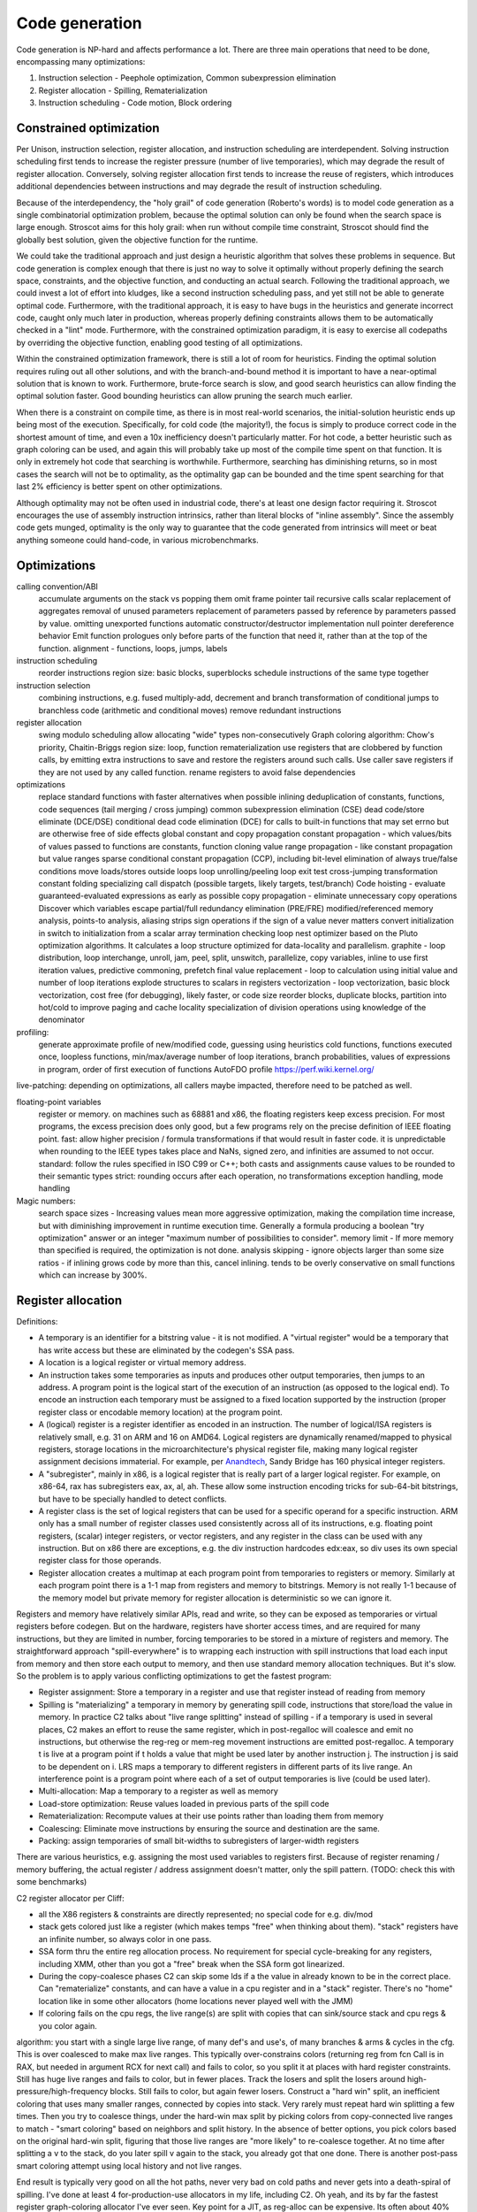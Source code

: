 Code generation
###############

Code generation is NP-hard and affects performance a lot. There are three main operations that need to be done, encompassing many optimizations:

#. Instruction selection - Peephole optimization, Common subexpression elimination
#. Register allocation - Spilling, Rematerialization
#. Instruction scheduling - Code motion, Block ordering

Constrained optimization
========================

Per Unison, instruction selection, register allocation, and instruction scheduling are interdependent. Solving instruction scheduling first tends to increase the register pressure (number of live temporaries), which may degrade the result of register allocation. Conversely, solving register allocation first tends to increase the reuse of registers, which introduces additional dependencies between instructions and may degrade the result of instruction scheduling.

Because of the interdependency, the "holy grail" of code generation (Roberto's words) is to model code generation as a single combinatorial optimization problem, because the optimal solution can only be found when the search space is large enough. Stroscot aims for this holy grail: when run without compile time constraint, Stroscot should find the globally best solution, given the objective function for the runtime.

We could take the traditional approach and just design a heuristic algorithm that solves these problems in sequence. But code generation is complex enough that there is just no way to solve it optimally without properly defining the search space, constraints, and the objective function, and conducting an actual search. Following the traditional approach, we could invest a lot of effort into kludges, like a second instruction scheduling pass, and yet still not be able to generate optimal code. Furthermore, with the traditional approach, it is easy to have bugs in the heuristics and generate incorrect code, caught only much later in production, whereas properly defining constraints allows them to be automatically checked in a "lint" mode. Furthermore, with the constrained optimization paradigm, it is easy to exercise all codepaths by overriding the objective function, enabling good testing of all optimizations.

Within the constrained optimization framework, there is still a lot of room for heuristics. Finding the optimal solution requires ruling out all other solutions, and with the branch-and-bound method it is important to have a near-optimal solution that is known to work. Furthermore, brute-force search is slow, and good search heuristics can allow finding the optimal solution faster. Good bounding heuristics can allow pruning the search much earlier.

When there is a constraint on compile time, as there is in most real-world scenarios, the initial-solution heuristic ends up being most of the execution. Specifically, for cold code (the majority!), the focus is simply to produce correct code in the shortest amount of time, and even a 10x inefficiency doesn't particularly matter. For hot code, a better heuristic such as graph coloring can be used, and again this will probably take up most of the compile time spent on that function. It is only in extremely hot code that searching is worthwhile. Furthermore, searching has diminishing returns, so in most cases the search will not be to optimality, as the optimality gap can be bounded and the time spent searching for that last 2% efficiency is better spent on other optimizations.

Although optimality may not be often used in industrial code, there's at least one design factor requiring it. Stroscot encourages the use of assembly instruction intrinsics, rather than literal blocks of "inline assembly". Since the assembly code gets munged, optimality is the only way to guarantee that the code generated from intrinsics will meet or beat anything someone could hand-code, in various microbenchmarks.

Optimizations
=============
calling convention/ABI
  accumulate arguments on the stack vs popping them
  omit frame pointer
  tail recursive calls
  scalar replacement of aggregates
  removal of unused parameters
  replacement of parameters passed by reference by parameters passed by value.
  omitting unexported functions
  automatic constructor/destructor implementation
  null pointer dereference behavior
  Emit function prologues only before parts of the function that need it, rather than at the top of the function.
  alignment - functions, loops, jumps, labels
instruction scheduling
  reorder instructions
  region size: basic blocks, superblocks
  schedule instructions of the same type together
instruction selection
  combining instructions, e.g. fused multiply-add, decrement and branch
  transformation of conditional jumps to branchless code (arithmetic and conditional moves)
  remove redundant instructions
register allocation
  swing modulo scheduling
  allow allocating "wide" types non-consecutively
  Graph coloring algorithm: Chow's priority, Chaitin-Briggs
  region size: loop, function
  rematerialization
  use registers that are clobbered by function calls, by emitting extra instructions to save and restore the registers around such calls.
  Use caller save registers if they are not used by any called function.
  rename registers to avoid false dependencies
optimizations
  replace standard functions with faster alternatives when possible
  inlining
  deduplication of constants, functions, code sequences (tail merging / cross jumping)
  common subexpression elimination (CSE)
  dead code/store eliminate (DCE/DSE)
  conditional dead code elimination (DCE) for calls to built-in functions that may set errno but are otherwise free of side effects
  global constant and copy propagation
  constant propagation - which values/bits of values passed to functions are constants, function cloning
  value range propagation - like constant propagation but value ranges
  sparse conditional constant propagation (CCP), including bit-level
  elimination of always true/false conditions
  move loads/stores outside loops
  loop unrolling/peeling
  loop exit test
  cross-jumping transformation
  constant folding
  specializing call dispatch (possible targets, likely targets, test/branch)
  Code hoisting - evaluate guaranteed-evaluated expressions as early as possible
  copy propagation - eliminate unnecessary copy operations
  Discover which variables escape
  partial/full redundancy elimination (PRE/FRE)
  modified/referenced memory analysis, points-to analysis, aliasing
  strips sign operations if the sign of a value never matters
  convert initialization in switch to initialization from a scalar array
  termination checking
  loop nest optimizer based on the Pluto optimization algorithms. It calculates a loop structure optimized for data-locality and parallelism.
  graphite - loop distribution, loop interchange, unroll, jam, peel, split, unswitch, parallelize, copy variables, inline to use first iteration values, predictive commoning, prefetch
  final value replacement - loop to calculation using initial value and number of loop iterations
  explode structures to scalars in registers
  vectorization - loop vectorization, basic block vectorization, cost free (for debugging), likely faster, or code size
  reorder blocks, duplicate blocks, partition into hot/cold to improve paging and cache locality
  specialization of division operations using knowledge of the denominator

profiling:
  generate approximate profile of new/modified code, guessing using heuristics
  cold functions, functions executed once, loopless functions, min/max/average number of loop iterations, branch probabilities, values of expressions in program, order of first execution of functions
  AutoFDO profile https://perf.wiki.kernel.org/

live-patching: depending on optimizations, all callers maybe impacted, therefore need to be patched as well.


floating-point variables
  register or memory.
  on machines such as 68881 and x86, the floating registers keep excess precision. For most programs, the excess precision does only good, but a few programs rely on the precise definition of IEEE floating point.
  fast: allow higher precision / formula transformations if that would result in faster code. it is unpredictable when rounding to the IEEE types takes place and NaNs, signed zero, and infinities are assumed to not occur.
  standard: follow the rules specified in ISO C99 or C++; both casts and assignments cause values to be rounded to their semantic types
  strict: rounding occurs after each operation, no transformations
  exception handling, mode handling

Magic numbers:
  search space sizes - Increasing values mean more aggressive optimization, making the compilation time increase, but with diminishing improvement in runtime execution time. Generally a formula producing a boolean "try optimization" answer or an integer "maximum number of possibilities to consider".
  memory limit - If more memory than specified is required, the optimization is not done.
  analysis skipping - ignore objects larger than some size
  ratios - if inlining grows code by more than this, cancel inlining. tends to be overly conservative on small functions which can increase by 300%.


Register allocation
===================

Definitions:

* A temporary is an identifier for a bitstring value - it is not modified. A "virtual register" would be a temporary that has write access but these are eliminated by the codegen's SSA pass.
* A location is a logical register or virtual memory address.
* An instruction takes some temporaries as inputs and produces other output temporaries, then jumps to an address. A program point is the logical start of the execution of an instruction (as opposed to the logical end). To encode an instruction each temporary must be assigned to a fixed location supported by the instruction (proper register class or encodable memory location) at the program point.
* A (logical) register is a register identifier as encoded in an instruction. The number of logical/ISA registers is relatively small, e.g. 31 on ARM and 16 on AMD64. Logical registers are dynamically renamed/mapped to physical registers, storage locations in the microarchitecture's physical register file, making many logical register assignment decisions immaterial. For example, per `Anandtech <https://www.anandtech.com/show/3922/intels-sandy-bridge-architecture-exposed/3T>`__, Sandy Bridge has 160 physical integer registers.
* A "subregister", mainly in x86, is a logical register that is really part of a larger logical register. For example, on x86-64, rax has subregisters eax, ax, al, ah. These allow some instruction encoding tricks for sub-64-bit bitstrings, but have to be specially handled to detect conflicts.
* A register class is the set of logical registers that can be used for a specific operand for a specific instruction. ARM only has a small number of register classes used consistently across all of its instructions, e.g. floating point registers, (scalar) integer registers, or vector registers, and any register in the class can be used with any instruction. But on x86 there are exceptions, e.g. the div instruction hardcodes edx:eax, so div uses its own special register class for those operands.
* Register allocation creates a multimap at each program point from temporaries to registers or memory. Similarly at each program point there is a 1-1 map from registers and memory to bitstrings. Memory is not really 1-1 because of the memory model but private memory for register allocation is deterministic so we can ignore it.

Registers and memory have relatively similar APIs, read and write, so they can be exposed as temporaries or virtual registers before codegen. But on the hardware, registers have shorter access times, and are required for many instructions, but they are limited in number, forcing temporaries to be stored in a mixture of registers and memory. The straightforward approach "spill-everywhere" is to wrapping each instruction with spill instructions that load each input from memory and then store each output to memory, and then use standard memory allocation techniques. But it's slow. So the problem is to apply various conflicting optimizations to get the fastest program:

* Register assignment: Store a temporary in a register and use that register instead of reading from memory
* Spilling is "materializing" a temporary in memory by generating spill code, instructions that store/load the value in memory. In practice C2 talks about "live range splitting" instead of spilling - if a temporary is used in several places, C2 makes an effort to reuse the same register, which in post-regalloc will coalesce and emit no instructions, but otherwise the reg-reg or mem-reg movement instructions are emitted post-regalloc. A temporary t is live at a program point if t holds a value that might be used later by another instruction j. The instruction j is said to be dependent on i. LRS maps a temporary to different registers in different parts of its live range. An interference point is a program point where each of a set of output temporaries is live (could be used later).
* Multi-allocation: Map a temporary to a register as well as memory
* Load-store optimization: Reuse values loaded in previous parts of the spill code
* Rematerialization: Recompute values at their use points rather than loading them from memory
* Coalescing: Eliminate move instructions by ensuring the source and destination are the same.
* Packing: assign temporaries of small bit-widths to subregisters of larger-width registers

There are various heuristics, e.g. assigning the most used variables to registers first. Because of register renaming / memory buffering, the actual register / address assignment doesn't matter, only the spill pattern. (TODO: check this with some benchmarks)

C2 register allocator per Cliff:

* all the X86 registers & constraints are directly represented; no special code for e.g. div/mod
* stack gets colored just like a register (which makes temps "free" when thinking about them). "stack" registers have an infinite number, so always color in one pass.
* SSA form thru the entire reg allocation process. No requirement for special cycle-breaking for any registers, including XMM, other than you got a "free" break when the SSA form got linearized.
* During the copy-coalesce phases C2 can skip some lds if a the value in already known to be in the correct place. Can "rematerialize" constants, and can have a value in a cpu register and in a "stack" register. There's no "home" location like in some other allocators (home locations never played well with the JMM)
* If coloring fails on the cpu regs, the live range(s) are split with copies that can sink/source stack and cpu regs & you color again.

algorithm: you start with a single large live range, of many def's and use's, of many branches & arms & cycles in the cfg. This is over coalesced to make max live ranges. This typically over-constrains colors (returning reg from fcn Call is in RAX, but needed in argument RCX for next call) and fails to color, so you split it at places with hard register constraints. Still has huge live ranges and fails to color, but in fewer places. Track the losers and split the losers around high-pressure/high-frequency blocks. Still fails to color, but again fewer losers. Construct a "hard win" split, an inefficient coloring that uses many smaller ranges, connected by copies into stack. Very rarely must repeat hard win splitting a few times. Then you try to coalesce things, under the hard-win max split by picking colors from copy-connected live ranges to match - "smart coloring" based on neighbors and split history. In the absence of better options, you pick colors based on the original hard-win split, figuring that those live ranges are "more likely" to re-coalesce together. At no time after splitting a v to the stack, do you later spill v again to the stack, you already got that one done. There is another post-pass smart coloring attempt using local history and not live ranges.

End result is typically very good on all the hot paths, never very bad on cold paths and never gets into a death-spiral of spilling.  I've done at least 4 for-production-use allocators in my life, including C2.
Oh yeah, and its by far the fastest register graph-coloring allocator I've ever seen.  Key point for a JIT, as reg-alloc can be expensive.  Its often about 40% of C2's compile budget.


LuaJit register allocator (reinvented): https://www.mattkeeter.com/blog/2022-10-04-ssra/ simple and fast

Instruction selection
=====================

Instruction selection transforms a sequence of IR instructions into the cheapest/shortest sequence of processor-specific instructions.

Blindell's universal instruction selection thesis is the main reference here. STOKE can find probabilistically optimal straightline assembly sequences using a specialized search algorithm, which is also a form of instruction selection so should be integrated.


for literal assembly, we can either emit it as-is or try to optimize it. If we can actually optimize it to a faster but equivalent sequence, great, but we don't want to transform a compound operation into several simpler instructions, fuse the simpler instructions with nearby instructions from other operations, fail to identify the compound operation due to the fusion, and lose performance.


The IR is split into a series of instruction patterns, a forest of trees. Usually a tree rewrite system is used - bottom up rewrite generator (BURG). See pyburg. One way is to write a lot of patterns and try all these patterns in turn. If a pattern matches a specific sequence of instructions, the pattern can be applied, and the instructions are substituted by the pattern substitute.

The combiner approach per :cite:`davidsonDesignApplicationRetargetable1980` integrates peephole optimizations. The effects of instructions are specified in a machine-independent register transfer language ISP. The definition of ISP is somewhat vague but basically you have read and assign register/memory, literals, conditionals, and math.
A compiler can directly emit ISP or you can start with assembly instructions and convert one-at-a-time into ISP using the effect descriptions. Then there are standard optimization like dead store elimination.

 Another way, is to define per instruction the effects of the instruction, and a combiner that specifies how to combine two instructions given their effects, if there exist an instruction which has the same effect as the combined effect of the two original instructions. This is the combiner approach as described by [Davidson1980]. The advantage of specifying effects is that the amount of work to define peephole optimization patterns is N * N + M rather than M * M, where N is the number of effect patterns and M=81 is the number of instructions.

*
* Peephole optimizations / strength reduction - like ``x*2`` by ``x << 1``/``x+x``, or setting a register to 0 using XOR instead of a mov, exploiting complex instructions such as decrement register and branch if not zero.
* Sparse conditional constant propagation - dead code / dead store elimination, constant folding/propagation
* Partial evaluation
* common subexpression elimination, global value numbering - tricky with blocks
* code factoring - CSE but for control flow
* Test reordering - do simpler tests first - treat control flow as data
* Removing conditional branch cases if can prove won't be taken
* Inlining

* Space optimizations - anti-inlining
* Trampolines allow placing code at low addresses
* Macro compression compresses common sequences of code

Instruction Scheduling
======================

pre-calculate offsets, branch penalties, speculative execution, cache misses, code size


Instruction scheduling assigns issue cycles to program instructions. Valid instruction schedules
must satisfy instruction dependencies and constraints imposed by limited processor resources.

Latency
  the minimum number of cycles that must elapse between the issue of the depending instructions. Variable latencies (such as those arising from cache memory accesses) are typically handled by assuming the best case and relying on the processor to stall the execution otherwise.

Resources
  resource model where each resource s has a capacity cap(s) and each instruction i consumes con(i, s) units of each resource s during dur(i, s) cycles. VLIW processors can be modeled by an additional resource with capacity equal to the processor’s issue width.

CPU model:

::

  Fetch / decode / cache / fuse instructions into micro-ops and place into queues
  Retrieve the next uop instruction from the head of the instruction queues.
  record physical register names of logical register inputs
  assign new physical registers to output logical registers
  stall the instruction until a station is free.
  assign the station to the instruction
  stall the instruction until all physical input registers become available.
  execute the instruction at the station.
    store/load interact with memory order buffer
      memory prefetching - Processor does lookahead and fetches early. Stall if not available/
    zeroing a register is a no-op because all physical registers are initialized to zero
    "retired" - finished executing
  buffer outputs in reorder buffer until earlier instructions have completed
  un-stall instructions at stations that now have their inputs available - can take some cycles for cross-station RAW dependencies

The instruction scheduler schedules the instructions intelligently to avoid stalling, i.e. an instruction requesting data before it is available. Ideally each instruction arrives at the front of the pipeline at the exact cycle when the necessary data and execution station become available.

Data hazards: RAW is unavoidable. WAR/WAW are eliminated in modern processors by renaming as in the `Tomasulo algorithm <https://en.wikipedia.org/wiki/Tomasulo_algorithm>`__. WAW can be also ignored if the value isn't used.

timing of instructions - most are fixed. load operations depend on what's cached.

* Scheduling / reordering / pipelining
* minimize pipeline stalls, when an instruction in one stage of the pipeline depends on the result of another instruction ahead of it in the pipeline but not yet completed.
* ensure the various functional units are fully fed with instructions to execute.
* avoid cache misses by grouping accesses
* clear out unconditional jumps (inlining). Avoid inlining so much that it cannot fit in the cache.
* splitting/combining recursive calls / basic blocks
* Bias conditional jumps towards the common case

branch prediction: branch target buffer (BTB), indirect branch target array, loop detector and renamed return stack buffer. mispredicted branch clears cache and restarts.

Jumps
=====

An important point is how control transfers between blocks. Cliff is always talking about inline jump target caches. These reduce use of the branch target buffer (BTB), improving the performance of programs that use a lot of jumps and calls. The BTB is a finite resource.  If you have a few hundred jmp-regs you're calling lots, the BTB will cover you.  Somewhere above 1000's it starts to get overwhelmed and you start getting misses on the J-R. The inline cache reduces BTB pressure at the expense of some code generation complexity, increased code size, and possible slowdown if the cache misses often. In a typical Java program, however, the inline cache will literally never fail over the program lifetime once it is generated by the JIT.

The idea is to encode likely target addresses of the jump or call in the assembly as a ld/cmp/br/call or ld/call/cmp/br instruction sequence. Assuming there is a hit, the processor will jump directly to a fixed address, no entry in the BTB will be made, and the call can avoid several indirect memory fetches. Furthermore since the sequence is entirely predictable, the processor will likely be able to speculatively execute or skip the jump. In a typical Java program, because the failure rate is so low, no stats are kept and on first-fail, it directly flips to the fallback ld/ld/ld/jump-reg.

The ld/cmp/br sequence is highly optimized by X86 and can wide issue. So call it ~1clk for the whole set of 4 ops. A bare static call is ~1/2clk (can wide issue with other stuff). A BTB miss is ~30clks. So the cache

Advantages:

    Reduced memory access: By caching the target addresses of jumps and calls, the processor can reduce the number of memory accesses it needs to perform. This can result in less contention for the memory bus and can help improve overall system performance.

Disadvantages:

    Increased code size: The inline jump target caches can increase the size of the code, which can make the program larger and require more memory to store.
    Cache misses: If the cache does not contain the target address of a jump or call, the processor must fetch the address from memory. This can result in increased memory access times and can negate the performance benefits of the cache.

Overall, the advantages of jump target caches generally outweigh the disadvantages, especially in programs that have a lot of jumps and calls. However, as with any optimization technique, the effectiveness of jump target caches depends on the specific program and system configuration.

Layout
======

For example getting rid of the jump here:

.. code-block:: asm

    jmp my_label
    my_label:

even if the jump can't be avoided, memory layout can affect program performance. see profile guided memory layout thesis

Cliff says a list scheduler is generally sufficient

C target
========

When we compile to C it is quite similar to writing an interpreter in C with specialized opcodes. So LuaJIT is relevant. LuaJIT's interpreter is fast, because:

* It uses indirect threading (aka labeled goto in C).
* It has a very small I-cache footprint (the core of the interpreter fits in 6K).
* The parser generates a register-based bytecode.
* The bytecode is really a word-code (32 bit/ins) and designed for fast decoding.
* Bytecode decode and dispatch is heavily optimized for superscalar CPUs.
* The bytecode is type-specialized and patched on-the-fly.
* The dispatch table is patched to allow for debug hooks and trace recording. No need to check for these cases in the fast paths.
* It uses NaN tagging for object references. This allows unboxed FP numbers with a minimal cache footprint for stacks/arrays. FP stores are auto-tagging.
* It inlines all fast paths.
* It uses special calling conventions for built-ins (fast functions).
* Tuning and tricks.

The control-flow graph of an interpreter with C switch-based dispatch looks like this:

::

  repeat {
    load instruction
    dispatch instruction
    switch(instruction_type) {
      case X:
        decode operations
        if good
          fast instruction execution
        else
          slow execution
    }
  }

There are dozens of instructions and hundreds of slow paths. The compiler doesn't know which paths are fast. Even if it did, it's still a single giant loop body. The standard register allocation heuristics fail at this scale, so the compiler has trouble keeping important variables in registers. There's just no way to give it a goal function like "I want the same register assignment before each goto". Diamond-shaped control-flow is known to be the worst-case scenario for most optimizations and for register allocation. Nested diamond-shaped control-flow is even worse. Tail-merging and CSE will happily join all these common tails of each instruction and generate a single dispatch point. Ick. You can try to disable some optimizations for this piece of code, but this will negatively impact all paths. Almost nothing can be hoisted or eliminated, because there will be a slow path where an aliasing store kills all opportunities.. The slow paths kill the opportunities for the fast paths and the complex instructions kill the opportunities for the simpler instructions.

We can use direct or indirect threading with computed goto. clang/LLVM optimizes the looped switch to indirect threading at ``-O``. (`ref <https://internals.rust-lang.org/t/computed-gotos-tco-threaded-interpreters-experiments-and-findings/4668/6>`__)

::

  static void* dispatch_table[] = { &&OP1, &&OP2, ... };

  // indirect
  #define DISPATCH(ip) goto *dispatch_table[memory[ip] >> 12]
  // direct
  #define DISPATCH(ip) jump *ip++

  DISPATCH();

  OP:
      decode operands
      execute instruction
      ip = reg[R_PC]++ // load next instruction
      DISPATCH(ip); // dispatch next instruction
  ...


This effectively replicates the load and the dispatch, which helps
the CPU branch predictors.

If you compile directly to assembly, you can do better:

* Total control over the register assignment
* Can fix the calling convention and keep all important state in registers for the fast paths. Spill/reload only in the slow paths. (No C compiler manages to do that on x86.)
* Only a single fast path in every bytecode instruction
* The fast paths are always the straight line fall-through paths.
* Move the slow paths elsewhere, to help with I-Cache density.
* Pre-load instructions and pre-decode operands.
* Remove stalls. Interleave operations based on the data dependencies.

The C compiler does have these optimizations but figuring out the right C code to generate so that the program will optimize properly is hard.

More on optimization
====================

https://mastodon.social/@zwarich@hachyderm.io/109559009711883166

high-performance programming

coroutine switching and resource competition (I/uop cache, D cache, BTB) makes it slow - use buffering
SIMD/AVX2 branch-free code
avoid branch mispredictions. Branch mispredicts are highly data dependent so it's all about your use case. There's a lot of variance. The more you micro-optimize for one case, the bigger the variance gets for others. Part of optimizing is building an understanding of the empirical statistics of your data so you can make the right optimization trade-offs. Reducing L1D pressure while increasing branch mispredicts can be a net win (L1 load latency 4-6 cycles).

"hot state" should be in registers at all times. Store non-hot state in memory. Register allocators can really only be trusted to do two things: move spill code out of loops and reduce the impact of calling conventions. Register allocation in handwritten bytecode interpreters often relies on reasoning of the form "this opcode is going to be slower anyways, so it's okay to put the spill code there", which is not captured by most register allocators. The compiler is not perfect. In some cases better usage of profile info by the register allocator would suffice. In other cases, a better cost model for spill code would be required, e.g. Proebsting & Fischer's work on "probabilistic" register allocation: https://dl.acm.org/doi/abs/10.1145/143103.143142 Once you are trying to optimize things to this level you really want control. Systems languages should really have more ways of constraining the compiler (best-effort constraints as well constraints that generate compile-time errors if they can't be satisfied). From a constraint solving perspective it should be exactly as easy/hard as constraining the hot state to be in the ABI argument registers and ABI register targeting for function calls is already a core competency of any usable register allocator.

This affects coding style for dispatch loops:

* a loop with a big switch statement. In theory, the loop-switch gives the compiler the ability to look at the whole block graph and make optimal decisions about register allocation, hoisting, etc. In practice, the compiler will make terrible decisions (e.g. register pressure on one rare branch will screw all the other branches) and there's no tools available to control the compiler's register allocation.
* unchecked table load - you can compress an 8 byte pointer to a 2 byte offset. You just have to use a separate linker section so you can guarantee they're physically clustered. Only the "head blocks" that are targeted by a jump table need to be in the section. So most space-efficient option.
* tailcalls - can let you control the convention at the IR level, but still no control at language level
* inline assembly. you can specify the register convention with input/output constraints. But not really maintainable.
* computed goto - sort of like tailcalls + asm - decoupling of having separate functions, maintainable and reliable

The intrinsic branch mispredict penalty (IBMP) is the minimum time it takes from when a mispredicted control dependency retires to when the first uops from the correct PC can retire. It is always <= to the minimum pipeline depth starting at the uop cache and finishing at retirement; the pipeline depth may be larger because there are additional "clean-up" cycles that have to be serialized with the pipeline redirect and restart. For x86 the penalty is around 20 cycles, although some say it can be as low as 15. I always use 20 cycles as a round number regardless of uarch.

If a dependency chain is only consumed as a control dependency, its latency essentially doesn't matter (within limits) if the branch never mispredicts. But as soon as the consuming branch mispredicts, you end up paying for that latency in full. In two versions of the same code where you add 10 extra cycles of latency to a mispredicted control dependency for one version but not the other, the effective mispredict penalty increases by 10 cycles because you discover the mispredict 10 cycles later than in the other version. So I define the effective mispredict penalty, effective_penalty = IBMP + control_latency. But it doesn't always work like that because control latency is affected by other things. However, you often find that, if I reduce the latency of this control dependency by 10 cycles, it should reduce the effective mispredict penalty by 10 cycles.

ops already in flight, from before the mispredicted branch, will have IBMP cycles of free time relative to the same path if the branch had been correctly predicted. Or to put it differently, when you restart at a PC after a mispredict, reading a register for the result of a pre-branch mid-latency op like an L2 load is effectively zero latency. So before you take a hard-to-predict branch, you really want to issue as many of these medium latency ops as you can, even speculatively hoisting those ops from different successors into the common predecessor, so long as you have free pipeline slots to spare. branch-free computations are inherently latency sensitive, so need the data preloaded. This preloading idea is effective both in the ideal dependency graph sense (which assumes infinite pipeline width and lookahead) and also that after restarting from a branch mispredict the scheduling window starts out very narrow and so as a programmer if you manually kick off critical ops early like you were on an in-order machine, it's going to reduce latency.

A high fan-out jump table is the most efficient when a branch is really unpredictable e.g. 8 choices with 1/8 probability. For more skewed conditions use a series of conditional tests.

uica analysis

